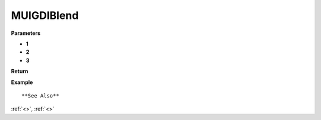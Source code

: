 ========================
MUIGDIBlend 
========================




**Parameters**

* **1**
* **2**
* **3**


**Return**



**Example**

::

   

**See Also**

:ref:`<>`, :ref:`<>`

